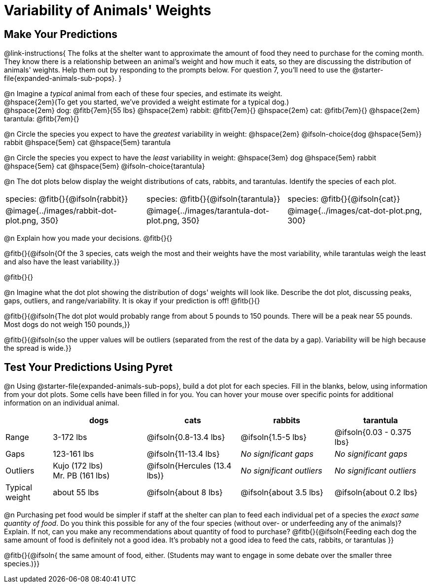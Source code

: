 = Variability of Animals' Weights

== Make Your Predictions

@link-instructions{
The folks at the shelter want to approximate the amount of food they need to purchase for the coming month. They know there is a relationship between an animal's weight and how much it eats, so they are discussing the distribution of animals' weights. Help them out by responding to the prompts below. For question 7, you'll need to use the @starter-file{expanded-animals-sub-pops}.
}

@n Imagine a _typical_ animal from each of these four species, and estimate its weight. +
@hspace{2em}(To get you started, we've provided a weight estimate for a typical dog.) +
@hspace{2em} dog: @fitb{7em}{55 lbs} @hspace{2em} rabbit: @fitb{7em}{}  @hspace{2em} cat: @fitb{7em}{} @hspace{2em} tarantula: @fitb{7em}{}

@n Circle the species you expect to have the _greatest_ variability in weight: @hspace{2em} @ifsoln-choice{dog @hspace{5em}} rabbit @hspace{5em} cat @hspace{5em} tarantula

@n Circle the species you expect to have the _least_ variability in weight: @hspace{3em} dog @hspace{5em} rabbit @hspace{5em} cat @hspace{5em} @ifsoln-choice{tarantula}

@n The dot plots below display the weight distributions of cats, rabbits, and tarantulas. Identify the species of each plot.

[cols="<.^1a, <.^1a, 1a", grid="none", frame="none", stripes="none"]
|===

| species: @fitb{}{@ifsoln{rabbit}}

| species: @fitb{}{@ifsoln{tarantula}}

| species: @fitb{}{@ifsoln{cat}}

| @image{../images/rabbit-dot-plot.png, 350}

| @image{../images/tarantula-dot-plot.png, 350}

| @image{../images/cat-dot-plot.png, 300}

|===

@n Explain how you made your decisions. @fitb{}{}

@fitb{}{@ifsoln{Of the 3 species, cats weigh the most and their weights have the most variability, while tarantulas weigh the least and also have the least variability.}}

@fitb{}{}

@n Imagine what the dot plot showing the distribution of dogs' weights will look like. Describe the dot plot, discussing peaks, gaps, outliers, and range/variability. It is okay if your prediction is off! @fitb{}{}

@fitb{}{@ifsoln{The dot plot would probably range from about 5 pounds to 150 pounds. There will be a peak near 55 pounds. Most dogs do not weigh 150 pounds,}}

@fitb{}{@ifsoln{so the upper values will be outliers (separated from the rest of the data by a gap). Variability will be high because the spread is wide.}}

== Test Your Predictions Using Pyret

@n Using @starter-file{expanded-animals-sub-pops}, build a dot plot for each species. Fill in the blanks, below, using information from your dot plots. Some cells have been filled in for you. You can hover your mouse over specific points for additional information on an individual animal.


[cols="1,2,2,2,2", options="header"]
|===

|
| dogs
| cats
| rabbits
| tarantula

| Range | 3-172 lbs | @ifsoln{0.8-13.4 lbs} | @ifsoln{1.5-5 lbs} | @ifsoln{0.03 - 0.375 lbs}

| Gaps	| 123-161 lbs | @ifsoln{11-13.4 lbs}  | _No significant gaps_  | _No significant gaps_

| Outliers
| Kujo (172 lbs) +
Mr. PB (161 lbs)
| @ifsoln{Hercules (13.4 lbs)}
| _No significant outliers_
| _No significant outliers_

| Typical weight | about 55 lbs | @ifsoln{about 8 lbs} | @ifsoln{about 3.5 lbs} | @ifsoln{about 0.2 lbs}

|===


@n Purchasing pet food would be simpler if staff at the shelter can plan to feed each individual pet of a species the _exact same quantity of food_. Do you think this possible for any of the four species (without over- or underfeeding any of the animals)? Explain. If not, can you make any recommendations about quantity of food to purchase? @fitb{}{@ifsoln{Feeding each dog the same amount of food is definitely not a good idea. It's probably not a good idea to feed the cats, rabbits, or tarantulas }}

@fitb{}{@ifsoln{ the same amount of food, either. (Students may want to engage in some debate over the smaller three species.)}}

